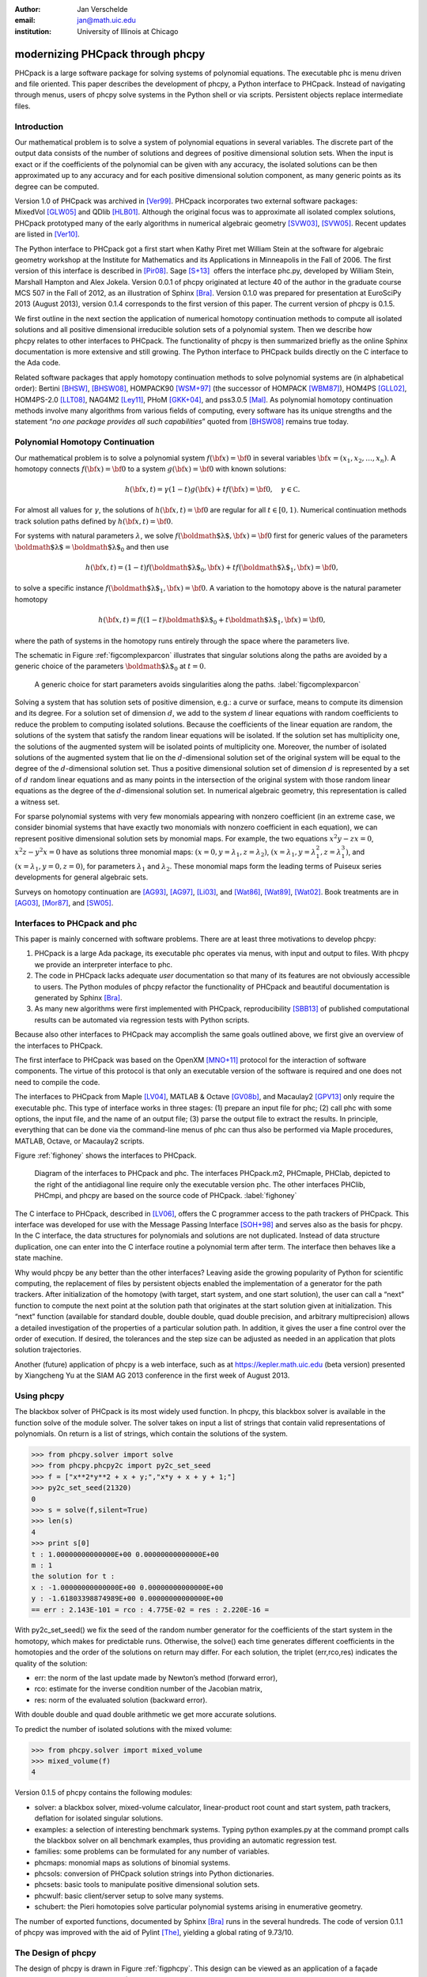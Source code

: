 :author: Jan Verschelde
:email: jan@math.uic.edu
:institution: University of Illinois at Chicago

---------------------------------
modernizing PHCpack through phcpy
---------------------------------

.. class:: abstract

   PHCpack is a large software package for solving systems of polynomial
   equations. The executable phc is menu driven and file oriented. This
   paper describes the development of phcpy, a Python interface to PHCpack.
   Instead of navigating through menus, users of phcpy solve systems in the
   Python shell or via scripts. Persistent objects replace intermediate
   files.

Introduction
------------

Our mathematical problem is to solve a system of polynomial equations in
several variables. The discrete part of the output data consists of the
number of solutions and degrees of positive dimensional solution sets.
When the input is exact or if the coefficients of the polynomial can be
given with any accuracy, the isolated solutions can be then approximated
up to any accuracy and for each positive dimensional solution component,
as many generic points as its degree can be computed.

Version 1.0 of PHCpack was archived in [Ver99]_. PHCpack incorporates two
external software packages: MixedVol [GLW05]_ and QDlib [HLB01]_.
Although the original focus was to approximate all isolated 
complex solutions, PHCpack
prototyped many of the early algorithms in numerical algebraic
geometry [SVW03]_, [SVW05]_. Recent updates are listed in [Ver10]_.

The Python interface to PHCpack got a first start when Kathy Piret met
William Stein at the software for algebraic geometry workshop at the
Institute for Mathematics and its Applications in Minneapolis in the
Fall of 2006. The first version of this interface is described in [Pir08]_.
Sage [S+13]_  offers the interface phc.py,
developed by William Stein, Marshall Hampton and Alex Jokela.
Version 0.0.1 of phcpy originated at lecture 40 of the author
in the graduate course MCS 507 in the Fall of 2012, 
as an illustration of Sphinx [Bra]_.
Version 0.1.0 was prepared for presentation at EuroSciPy 2013 (August 2013),
version 0.1.4 corresponds to the first version of this paper.
The current version of phcpy is 0.1.5.

We first outline in the next section the application of numerical
homotopy continuation methods to compute all isolated solutions and all
positive dimensional irreducible solution sets of a polynomial system.
Then we describe how phcpy relates to other interfaces to PHCpack. The
functionality of phcpy is then summarized briefly as the online Sphinx
documentation is more extensive and still growing. The Python interface
to PHCpack builds directly on the C interface to the Ada code.

Related software packages that apply homotopy continuation methods to
solve polynomial systems are (in alphabetical order):
Bertini [BHSW]_, [BHSW08]_,
HOMPACK90 [WSM+97]_ (the successor of HOMPACK [WBM87]_),
HOM4PS [GLL02]_, HOM4PS-2.0 [LLT08]_, NAG4M2 [Ley11]_,
PHoM [GKK+04]_, and pss3.0.5 [Mal]_.
As polynomial homotopy continuation methods
involve many algorithms from various fields of computing, every software
has its unique strengths and the statement “*no one package provides all
such capabilities*” quoted from [BHSW08]_ remains true today.

Polynomial Homotopy Continuation
--------------------------------

Our mathematical problem is to solve a polynomial
system \ :math:`f({\bf x}) = {\bf 0}` in several
variables \ :math:`{\bf x}= (x_1,x_2,\ldots,x_n)`. A homotopy connects
:math:`f({\bf x}) = {\bf 0}` to a system :math:`g({\bf x}) = {\bf 0}`
with known solutions:

.. math::

   h({\bf x},t) = \gamma (1-t) g({\bf x}) + t f({\bf x}) = {\bf 0},
   \quad \gamma \in {\mathbb C}.


For almost all values for :math:`\gamma`, the solutions of
:math:`h({\bf x},t) = {\bf 0}` are regular for all :math:`t \in [0,1)`.
Numerical continuation methods track solution paths defined
by \ :math:`h({\bf x},t) = {\bf 0}`.

For systems with natural parameters :math:`\lambda`, we
solve :math:`f({\mbox{\boldmath $\lambda$}},{\bf x}) = {\bf 0}` first
for generic values of the parameters
:math:`{\mbox{\boldmath $\lambda$}}= {\mbox{\boldmath $\lambda$}}_0` and
then use

.. math::

   h({\bf x},t) = (1-t) f({\mbox{\boldmath $\lambda$}}_0,{\bf x})
   + t f({\mbox{\boldmath $\lambda$}}_1,{\bf x}) = {\bf 0},

to solve a specific instance
:math:`f({\mbox{\boldmath $\lambda$}}_1,{\bf x}) = {\bf 0}`.
A variation to the homotopy above is the
natural parameter homotopy 

.. math::

   h({\bf x},t) = f((1-t) {\mbox{\boldmath $\lambda$}}_0
   + t {\mbox{\boldmath $\lambda$}}_1,{\bf x}) = {\bf 0},

where the path of systems in the homotopy runs entirely through
the space where the parameters live.

The schematic in Figure :ref:`figcomplexparcon` illustrates that singular
solutions along the paths are avoided by a generic choice of the
parameters \ :math:`{\mbox{\boldmath $\lambda$}}_0` at \ :math:`t=0`.

.. figure:: figcomplexparcon.eps

   A generic choice for start parameters avoids singularities
   along the paths.  :label:`figcomplexparcon`

Solving a system that has solution sets of positive dimension, e.g.: a
curve or surface, means to compute its dimension and its degree. For a
solution set of dimension \ :math:`d`, we add to the system :math:`d`
linear equations with random coefficients to reduce the problem to
computing isolated solutions. Because the coefficients of the linear
equation are random, the solutions of the system that satisfy the random
linear equations will be isolated. If the solution set has multiplicity
one, the solutions of the augmented system will be isolated points of
multiplicity one. Moreover, the number of isolated solutions of the
augmented system that lie on the :math:`d`-dimensional solution set of
the original system will be equal to the degree of the
:math:`d`-dimensional solution set. Thus a positive dimensional solution
set of dimension :math:`d` is represented by a set of :math:`d` random
linear equations and as many points in the intersection of the original
system with those random linear equations as the degree of the
:math:`d`-dimensional solution set. In numerical algebraic geometry,
this representation is called a witness set.

For sparse polynomial systems with very few monomials appearing with
nonzero coefficient (in an extreme case, we consider binomial systems
that have exactly two monomials with nonzero coefficient in each
equation), we can represent positive dimensional solution sets by
monomial maps. For example, the two equations :math:`x^2 y - zx = 0`,
:math:`x^2 z - y^2 x = 0` have as solutions three monomial maps:
:math:`(x = 0, y = \lambda_1, z = \lambda_2)`,
:math:`(x = \lambda_1, y = \lambda_1^2, z = \lambda_1^3)`, and
:math:`(x = \lambda_1, y = 0, z = 0)`, for parameters :math:`\lambda_1`
and :math:`\lambda_2`. These monomial maps form the leading terms of
Puiseux series developments for general algebraic sets.

Surveys on homotopy continuation are [AG93]_, [AG97]_, [Li03]_,
and [Wat86]_, [Wat89]_, [Wat02]_.
Book treatments are in [AG03]_, [Mor87]_, and [SW05]_.

Interfaces to PHCpack and phc
-----------------------------

This paper is mainly concerned with software problems.
There are at least three motivations to develop phcpy:

#. PHCpack is a large Ada package, its executable phc
   operates via menus, with input and output to files.
   With phcpy we provide an interpreter interface to phc.

#. The code in PHCpack lacks adequate *user* documentation
   so that many of its features are not obviously accessible to users.
   The Python modules of phcpy refactor the functionality of PHCpack
   and beautiful documentation is generated by Sphinx [Bra]_.

#. As many new algorithms were first implemented with PHCpack,
   reproducibility [SBB13]_ of published computational results
   can be automated via regression tests with Python scripts.

Because also other interfaces to PHCpack may accomplish the same goals
outlined above, we first give an overview of the interfaces to PHCpack.

The first interface to PHCpack was based on the OpenXM [MNO+11]_ protocol
for the interaction of software components. 
The virtue of this protocol is that only an executable version of the 
software is required and one does not need to compile the code.

The interfaces to PHCpack from Maple [LV04]_, MATLAB & Octave [GV08b]_, 
and Macaulay2 [GPV13]_
only require the executable phc. This type of interface works in three
stages: (1) prepare an input file for phc; (2) call phc with some
options, the input file, and the name of an output file; (3) parse the
output file to extract the results. In principle, everything that can be
done via the command-line menus of phc can thus also be performed via
Maple procedures, MATLAB, Octave, or Macaulay2 scripts.

Figure :ref:`fighoney` shows the interfaces to PHCpack.

.. figure:: fighoney.eps

   Diagram of the interfaces to PHCpack and phc.
   The interfaces PHCpack.m2, PHCmaple, PHClab, depicted to the right of the 
   antidiagonal line require only the executable version phc.
   The other interfaces PHClib, PHCmpi, and phcpy are based on the source
   code of PHCpack.  :label:`fighoney`

The C interface to PHCpack, described in [LV06]_, offers the C programmer
access to the path trackers of PHCpack. This interface was developed for
use with the Message Passing Interface [SOH+98]_ and serves also as the basis
for phcpy.  In the C interface, the data structures for polynomials and
solutions are not duplicated.  Instead of data structure duplication, one
can enter into the C interface routine a polynomial term after term. 
The interface then behaves like a state machine.

Why would phcpy be any better than the other interfaces? Leaving aside
the growing popularity of Python for scientific computing, the
replacement of files by persistent objects enabled the implementation of
a generator for the path trackers. After initialization of the homotopy
(with target, start system, and one start solution), the user can call a
“next” function to compute the next point at the solution path that
originates at the start solution given at initialization. This “next”
function (available for standard double, double double, quad double
precision, and arbitrary multiprecision) allows a detailed investigation 
of the properties of a particular solution path. 
In addition, it gives the user a fine control over the order of execution.
If desired, the tolerances and the step size can be adjusted as needed in
an application that plots solution trajectories.

Another (future) application of phcpy is a web interface, such as at
https://kepler.math.uic.edu (beta version) presented by Xiangcheng Yu at
the SIAM AG 2013 conference in the first week of August 2013.

Using phcpy
-----------

The blackbox solver of PHCpack is its most widely used function. In
phcpy, this blackbox solver is available in the function solve of the
module solver. The solver takes on input a list of strings that contain
valid representations of polynomials. On return is a list of strings,
which contain the solutions of the system.

.. code-block:: python

   >>> from phcpy.solver import solve
   >>> from phcpy.phcpy2c import py2c_set_seed
   >>> f = ["x**2*y**2 + x + y;","x*y + x + y + 1;"]
   >>> py2c_set_seed(21320)
   0
   >>> s = solve(f,silent=True)
   >>> len(s)
   4
   >>> print s[0]
   t : 1.00000000000000E+00 0.00000000000000E+00
   m : 1
   the solution for t :
   x : -1.00000000000000E+00 0.00000000000000E+00
   y : -1.61803398874989E+00 0.00000000000000E+00
   == err : 2.143E-101 = rco : 4.775E-02 = res : 2.220E-16 =

With py2c_set_seed() we fix the seed of the random number generator
for the coefficients of the start system in the homotopy, which makes
for predictable runs.  Otherwise, the solve() each time generates
different coefficients in the homotopies and the order of the solutions
on return may differ.
For each solution, the triplet (err,rco,res) indicates the quality of
the solution:

-  err: the norm of the last update made by Newton’s method (forward
   error),

-  rco: estimate for the inverse condition number of the Jacobian
   matrix,

-  res: norm of the evaluated solution (backward error).

With double double and quad double arithmetic we get more accurate
solutions.

To predict the number of isolated solutions with the mixed volume:

.. code-block:: python

   >>> from phcpy.solver import mixed_volume
   >>> mixed_volume(f)
   4

Version 0.1.5 of phcpy contains the following modules:

-  solver: a blackbox solver, mixed-volume calculator, linear-product
   root count and start system, path trackers, deflation for isolated
   singular solutions.

-  examples: a selection of interesting benchmark systems.
   Typing python examples.py at the command prompt calls the
   blackbox solver on all benchmark examples, thus providing
   an automatic regression test.

-  families: some problems can be formulated for any number of
   variables.

-  phcmaps: monomial maps as solutions of binomial systems.

-  phcsols: conversion of PHCpack solution strings into Python
   dictionaries.

-  phcsets: basic tools to manipulate positive dimensional solution
   sets.

-  phcwulf: basic client/server setup to solve many systems.

-  schubert: the Pieri homotopies solve particular polynomial systems
   arising in enumerative geometry.

The number of exported functions, documented by Sphinx [Bra]_ runs in the
several hundreds. The code of version 0.1.1 of phcpy was improved with
the aid of Pylint [The]_, yielding a global rating of 9.73/10.

The Design of phcpy
-------------------

The design of phcpy is drawn in Figure :ref:`figphcpy`. This design can be
viewed as an application of a façade pattern (see Figure B.31 in [Bai08]_). 
The façade pattern plays
a strong role in converting legacy systems incrementally to more modern
software and is appropriate as phcpy should be viewed as a modernization
of PHCpack. The implementation of use\_c2phc.adb applies the chain of
responsibility pattern (see Figure B.12 in [Bai08]_),
calling handlers to specific packages in
PHCpack. That we use the name phcpy and not PyPHC indicates that phcpy
is more than just an interface.

.. figure:: figdesign.eps

   The design of phcpy depends on PHClib, a library of various 
   collections of C functions, through one file phcpy2c.c
   (with documentation in the corresponding header phcpy2c.h) 
   which encodes the Python bindings.  
   PHClib interfaces to the Ada routines of PHCpack
   through one Ada procedure use\_c2phc.adb.
   The collection of parallel programs (MPI2phc)
   using message passing (MPI) depends on PHClib.  :label:`figphcpy`

The code for phcpy builds directly on the C interface to PHCpack.
The C interface was developed to use the Message Passing Interface 
(MPI) [SOH+98]_. 
In joint work with Yusong Wang [VW02]_, [VW04a]_, [VW04b]_, 
Yan Zhuang [VZ06]_, Yun Guan [GV08a]_,
and Anton Leykin [LV05]_, [LV09]_, [LVZ06]_, 
the main program was always a C program. 
The C interface described in [LV06]_
is centered around one gateway function use\_c2phc.
To the Ada programmer, this function has the specification

.. code-block:: ada

        function use_c2phc ( job : integer;
                             a : C_intarrs.Pointer;
                             b : C_intarrs.Pointer;
                             c : C_dblarrs.Pointer ) 
                           return integer;

The prototype of the corresponding C function is

.. code-block:: c

        extern int _ada_use_c2phc ( int task,
                                    int *a,
                                    int *b,
                                    double *c );

With use\_c2phc we obtain one uniform streamlined design of the
interface: the C programmer calls one single Ada function
\_ada\_use\_c2phc. What use\_c2phc executes depends on the job number.
The (a,b,c) parameters are flexible enough to pass strings
and still provide some form of type checking (which would not
be possible had we wiped out all types with void*).

To make \_ada\_use\_c2phc usable, we have written a number of C
wrappers, responsible for parsing the arguments of the C functions to be
passed to \_ada\_use\_c2phc. The extension module and the shared object
for the implementation of phcpy is a set of wrappers defined by
phcpy2c.c and documented by phcpy2c.h. As a deliberate design decision
of phcpy, all calls to functions in PHCpack pass through the C
interface. By this design, the development of phcpy benefits the C and
C++ programmers.


Obtaining, Installing, and Contributing
---------------------------------------

PHCpack and phcpy are distributed under the GNU GPL license
(version 2 or any later version).
Recently a new repository PHCpack was added on github 
with the source code of version 2.3.85 of PHCpack,
which contains version 0.1.5 of phcpy.
Executable versions for Linux, Mac, and Windows are
available via the homepage of the author.

The code was developed on a Red Hat Enterprise Linux Workstation
(Release 6.4) and a MacBook Pro laptop (Mac OS X 10.8.5)
using the GNAT GPL 2013 compiler.
Versions 2.6.6 and 2.7.3 of Python, respectively on Linux and Mac,
were used to develop phcpy.  Packaged binary distributions of
phcpy for the platforms listed above are available via the
homepage of the author.

Although the blackbox solver of PHCpack has been in use since 1996,
phcpy itself is still very much in beta stage.
Suggestions for improvement and contributions to phcpy
will be greatly appreciated.

Acknowledgments
---------------

The author thanks Max Demenkov for his comments and questions
at the poster session at EuroSciPy 2013.  In particular the question
on obtaining all solutions along a path led to the introduction of
generator functions for the path trackers in version 0.1.4 of phcpy.

This material is based upon work supported by the National Science
Foundation under Grant No. 1115777.

References
----------

.. [AG93] E.L. Allgower and K. Georg.  *Continuation and path following*,
          Acta Numerica, pages 1-64, 1993.

.. [AG97] E.L. Allgower and K Georg.  *Numerical Path Following*,
          in P.G. Ciarlet and J.L. Lions, editors,
          Techniques of Scientific Computing (Part 2), volume 5 of 
          Handbook of Numerical Analysis, pages 3-203. North-Holland, 1997.

.. [AG03] E.L. Allgower and K.Georg.
          *Introduction to Numerical Continuation Methods*,
          volume 45 of Classics in Applied Mathematics, SIAM, 2003.

.. [Bai08] S.L. Bain.  *Emergent Design. The Evolutionary Nature of
           Professional Software Development*,
           Addison-Wesley, 2008.

.. [BHSW] D.J. Bates, J.D. Hauenstein, A.J. Sommese, and C.W. Wampler.
          *Bertini: Software for numerical algebraic geometry*,
          available at http://www.nd.edu/~sommese/bertini.

.. [BHSW08] D.J. Bates, J.D. Hauenstein, A.J. Sommese, and C.W. Wampler.
            *Software for numerical algebraic geometry: a paradigm and
            progress towards its implementation,*
            in M.E. Stillman, N.Takayama, and J. Verschelde, editors,
            Software for Algebraic Geometry, volume 148 of 
            The IMA Volumes in Mathematics and its Applications,
            pages 33-46,  Springer-Verlag, 2008.

.. [Bra] G. Brandl.  *Sphinx. Python Documentation Generator*,
         available at http://sphinx-doc.org.

.. [GLL02] T. Gao, T.Y. Li, and X. Li.  *HOM4PS*, 2002,
           available at http://www.csulb.edu/~tgao/RESEARCH/Software.htm.

.. [GLW05] T. Gao, T.Y. Li, and M. Wu.  *Algorithm 846: MixedVol: 
           a software package for mixed-volume computation*,
           ACM Trans. Math. Softw., 31(4):555-560, 2005.

.. [GKK+04] T. Gunji, S. Kim, M. Kojima, A. Takeda, K. Fujisawa,
            and T. Mizutani.  *PHoM -- a polyhedral homotopy 
            continuation method for polynomial systems*,
            Computing, 73(4):55-77, 2004.

.. [GPV13] E. Gross, S.  Petrović, and J. Verschelde.
           *PHCpack in Macaulay2*,
           The Journal of Software for Algebra and Geometry: Macaulay2,
           5:20-25, 2013.

.. [GV08a] Y. Guan and J. Verschelde.
           *Parallel implementation of a subsystem-by-subsystem solver*,
           in Proceedings of the 22th High Performance Computing Symposium,
           Quebec City, 9-11 June 2008, pages 117-123,
           IEEE Computer Society, 2008.

.. [GV08b] Y. Guan and J. Verschelde.
           *PHClab: A MATLAB/Octave interface to PHCpack*,
           in M.E. Stillman, N.Takayama, and J. Verschelde, editors,
           Software for Algebraic Geometry, volume 148 of 
           The IMA Volumes in Mathematics and its Applications,
           pages 15-32, Springer-Verlag, 2008.

.. [HLB01] Y. Hida, X.S. Li, and D.H. Bailey.
           *Algorithms for quad-double precision floating point arithmetic*,
           in 15th IEEE Symposium on Computer Arithmetic (Arith-15 2001),
           11-17 June 2001, Vail, CO, USA, pages 155-162. 
           IEEE Computer Society, 2001.
           Shortened version of Technical Report LBNL-46996,
           software at http://crd.lbl.gov/~dhbailey/mpdist/qd-2.3.9.tar.gz.

.. [LLT08] T.L. Lee, T.Y. Li, and C.H. Tsai.
           *HOM4PS-2.0: a software package for solving polynomial systems by
           the polyhedral homotopy continuation method*,
           Computing, 83(2-3):109-133, 2008.

.. [Ley11] A. Leykin. *Numerical algebraic geometry*,
           The Journal of Software for Algebra and Geometry: Macaulay2,
           3:5-10, 2011.

.. [LV04] A. Leykin and J. Verschelde.
          *PHCmaple: A Maple interface to the numerical homotopy algorithms
          in PHCpack*, in Quoc-Nam Tran, editor, Proceedings of the Tenth
          International Conference on Applications of Computer Algebra 
          (ACA'2004), pages 139-147, 2004.

.. [LV05] A. Leykin and J. Verschelde.
          *Factoring solution sets of polynomial systems in parallel*,
          In T. Skeie and C.-S. Yang, editors, Proceedings of the 2005
          International Conference on Parallel Processing Workshops.
          14-17 June 2005.  Oslo, Norway. High Performance Scientific 
          and Engineering Computing, pages 173-180,
          IEEE Computer Society, 2005.

.. [LV06] A. Leykin and J. Verschelde.
          *Interfacing with the numerical homotopy algorithms in PHCpack*,
          in N. Takayama and A. Iglesias, editors, Proceedings of ICMS 2006,
          volume 4151 of Lecture Notes in Computer Science, pages 354-360,
          Springer-Verlag, 2006.

.. [LV09] A. Leykin and J. Verschelde.
          *Decomposing solution sets of polynomial systems: a new parallel
          monodromy breakup algorithm*,
          The International Journal of Computational Science and
          Engineering, 4(2):94-101, 2009.

.. [LVZ06] A. Leykin, J. Verschelde, and Y. Zhuang.
           *Parallel homotopy algorithms to solve polynomial systems*,
           in N. Takayama and A. Iglesias, editors, Proceedings of ICMS 2006,
           volume 4151 of Lecture Notes in Computer Science, pages 225-234,
           Springer-Verlag, 2006.

.. [Li03] T.Y. Li.  *Numerical solution of polynomial systems by homotopy
          continuation methods*, in F. Cucker, editor,
          Handbook of Numerical Analysis. Volume XI.  Special Volume:
          Foundations of Computational Mathematics, pages 209-304.
          North-Holland, 2003.

.. [Mal] G. Malajovich.
         *pss3.0.5: Polynomial system solver, version 3.0.5*, available at 
         http://www.labma.ufrj.br/~gregorio/software.php.

.. [MNO+11] M. Maekawa, M. Noro, K. Ohara, N. Okutani, Y. Takayama,
          and Y. Tamura.
          *OpenXM -- an open system to integrate mathematical softwares*,
          2011, available at http://www.OpenXM.org.

.. [Mor87] A. Morgan.  *Solving polynomial systems using continuation 
           for engineering and scientific problems*,
           Prentice-Hall, 1987.
           Volume 57 of Classics in Applied Mathematics Series, SIAM 2009.

.. [Pir08] K. Piret.
           *Computing Critical Points of Polynomial Systems using PHCpack
           and Python*, PhD thesis, University of Illinois at Chicago, 2008.

.. [SOH+98] M. Snir, S. Otto, S. Huss-Lederman, D. Walker, and J. Dongarra.
            *MPI - The Complete Reference Volume 1, The MPI Core*,
            Massachusetts Institute of Technology, second edition, 1998.

.. [S+13] W.A. Stein et al.
          *Sage Mathematics Software (Version 5.12).*
          The Sage Development Team, 2013.  http://www.sagemath.org.

.. [SVW03] A.J. Sommese, J. Verschelde, and C.W. Wampler.
           *Numerical irreducible decomposition using PHCpack*,
           in M. Joswig and N. Takayama, editors, Algebra, Geometry, and
           Software Systems, pages 109-130. Springer-Verlag, 2003.

.. [SVW05] A.J. Sommese, J. Verschelde, and C.W. Wampler.
           *Introduction to numerical algebraic geometry*,
           in A. Dickenstein and I.Z. Emiris, editors,
           Solving Polynomial Equations. Foundations, Algorithms and
           Applications, volume 14 of 
           Algorithms and Computation in Mathematics,
           pages 301-337. Springer-Verlag, 2005.

.. [SW05] A.J. Sommese and C.W. Wampler.
          *The Numerical solution of systems of polynomials arising in
          engineering and science*,
          World Scientific Press, Singapore, 2005.

.. [SBB13] V. Stodden, J. Borwein, and D.H. Bailey.
           *``Setting the Default to Reproducible'' in Computational
           Science Research*, SIAM News, page 4, June 3, 2013.

.. [The] S.Thenault.  *Pylint. Code analysis for Python*,
         available at http://pylint.org.

.. [Ver99] J. Verschelde.
           *Algorithm 795: PHCpack: A general-purpose solver for polynomial
           systems by homotopy continuation*,
           ACM Trans. Math. Softw., 25(2):251-276, 1999.

.. [Ver10] J. Verschelde.
           *Polynomial homotopy continuation with PHCpack*,
           ACM Communications in Computer Algebra, 44(4):217-220, 2010.

.. [VW02] J. Verschelde and Y. Wang.
          *Numerical homotopy algorithms for satellite trajectory control by
          pole placement*,
          Proceedings of MTNS 2002, Mathematical Theory of Networks and Systems
          (CDROM), Notre Dame, August 12-16, 2002.

.. [VW04a] J. Verschelde and Y. Wang.
           *Computing dynamic output feedback laws*,
           IEEE Transactions on Automatic Control, 49(8):1393--1397, 2004.

.. [VW04b] J. Verschelde and Y. Wang.
           *Computing feedback laws for linear systems with a parallel Pieri
           homotopy*, In Y. Yang, editor, Proceedings of the 2004 
           International Conference on Parallel Processing Workshops,
           15-18 August 2004, Montreal, Quebec, Canada. 
           High Performance Scientific and Engineering Computing,
           pages 222-229, IEEE Computer Society, 2004.

.. [VZ06] J. Verschelde and Y. Zhuang.
          *Parallel implementation of the polyhedral homotopy method*,
          In T.M. Pinkston and F. Ozguner, editors, Proceedings of the
          2006 International Conference on Parallel Processing Workshops,
          14-18 Augustus 2006, Columbus, Ohio,
          High Performance Scientific and Engineering Computing,
          pages 481-488, IEEE Computer Society, 2006.

.. [Wat86] L.T. Watson.  *Numerical linear algebra aspects of globally
           convergent homotopy methods*,
           SIAM Rev., 28(4):529-545, 1986.

.. [Wat89] L.T. Watson.  *Globally convergent homotopy methods: a tutorial*,
           Appl. Math. Comput., 31(Spec. Issue):369-396, 1989.

.. [Wat02] L.T. Watson.  *Probability-one homotopies in computational science*,
           J. Comput. Appl. Math., 140(1&2):785-807, 2002.

.. [WBM87] L.T. Watson, S.C. Billups, and A.P. Morgan.
           *Algorithm 652: HOMPACK: a suite of codes for globally convergent
           homotopy algorithms*,
           ACM Trans. Math. Softw., 13(3):281-310, 1987.

.. [WSM+97] L.T. Watson, M. Sosonkina, R.C. Melville, A.P. Morgan,
            and H.F. Walker. *Algorithm 777: HOMPACK90: A suite of
            Fortran 90 codes for globally convergent homotopy algorithms*,
            ACM Trans. Math. Softw., 23(4):514-549, 1997.
